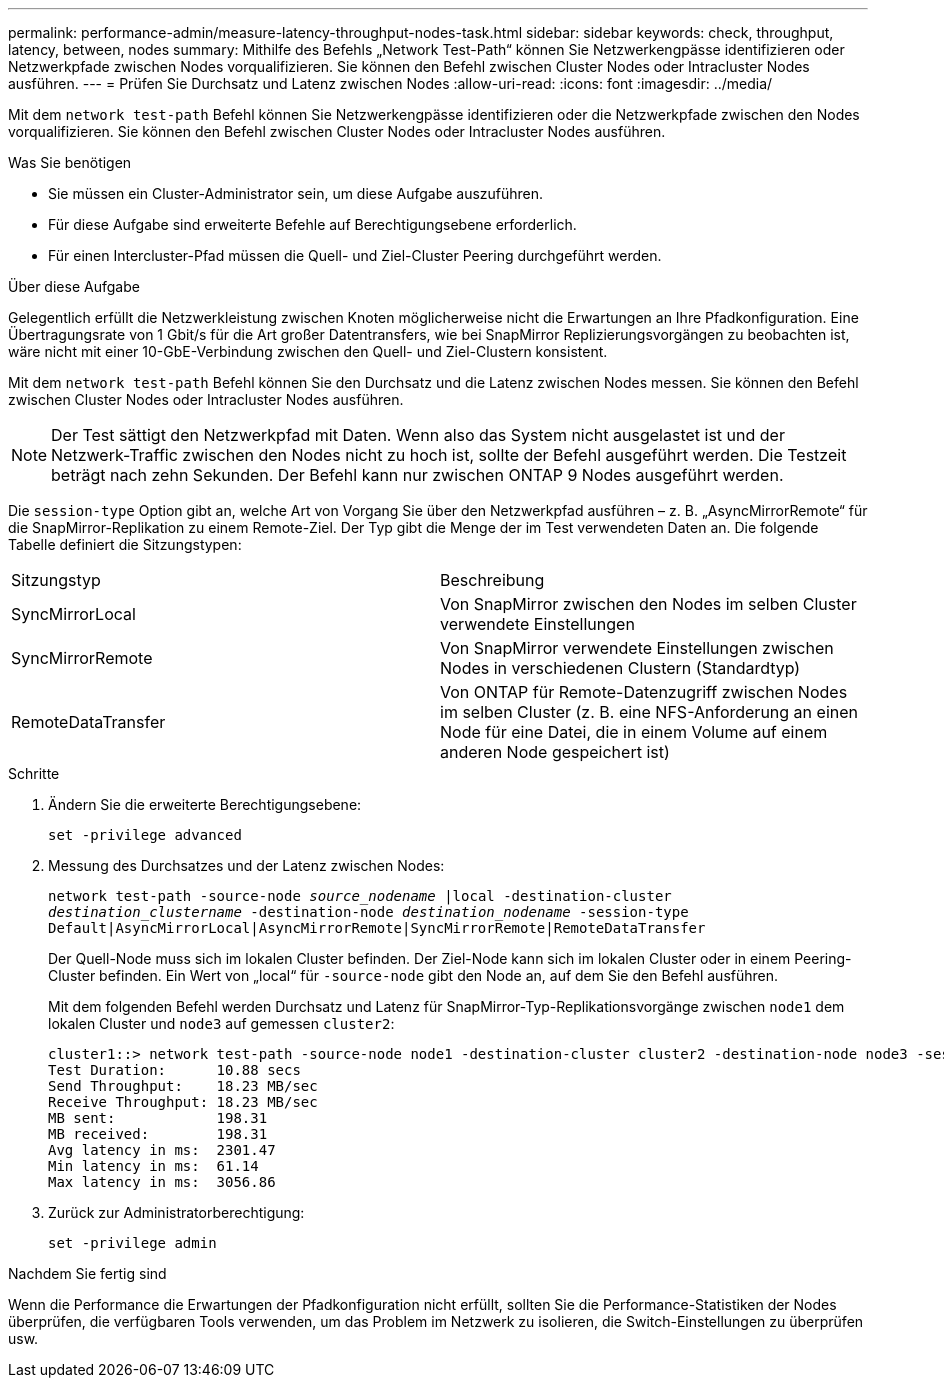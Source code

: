 ---
permalink: performance-admin/measure-latency-throughput-nodes-task.html 
sidebar: sidebar 
keywords: check, throughput, latency, between, nodes 
summary: Mithilfe des Befehls „Network Test-Path“ können Sie Netzwerkengpässe identifizieren oder Netzwerkpfade zwischen Nodes vorqualifizieren. Sie können den Befehl zwischen Cluster Nodes oder Intracluster Nodes ausführen. 
---
= Prüfen Sie Durchsatz und Latenz zwischen Nodes
:allow-uri-read: 
:icons: font
:imagesdir: ../media/


[role="lead"]
Mit dem `network test-path` Befehl können Sie Netzwerkengpässe identifizieren oder die Netzwerkpfade zwischen den Nodes vorqualifizieren. Sie können den Befehl zwischen Cluster Nodes oder Intracluster Nodes ausführen.

.Was Sie benötigen
* Sie müssen ein Cluster-Administrator sein, um diese Aufgabe auszuführen.
* Für diese Aufgabe sind erweiterte Befehle auf Berechtigungsebene erforderlich.
* Für einen Intercluster-Pfad müssen die Quell- und Ziel-Cluster Peering durchgeführt werden.


.Über diese Aufgabe
Gelegentlich erfüllt die Netzwerkleistung zwischen Knoten möglicherweise nicht die Erwartungen an Ihre Pfadkonfiguration. Eine Übertragungsrate von 1 Gbit/s für die Art großer Datentransfers, wie bei SnapMirror Replizierungsvorgängen zu beobachten ist, wäre nicht mit einer 10-GbE-Verbindung zwischen den Quell- und Ziel-Clustern konsistent.

Mit dem `network test-path` Befehl können Sie den Durchsatz und die Latenz zwischen Nodes messen. Sie können den Befehl zwischen Cluster Nodes oder Intracluster Nodes ausführen.

[NOTE]
====
Der Test sättigt den Netzwerkpfad mit Daten. Wenn also das System nicht ausgelastet ist und der Netzwerk-Traffic zwischen den Nodes nicht zu hoch ist, sollte der Befehl ausgeführt werden. Die Testzeit beträgt nach zehn Sekunden. Der Befehl kann nur zwischen ONTAP 9 Nodes ausgeführt werden.

====
Die `session-type` Option gibt an, welche Art von Vorgang Sie über den Netzwerkpfad ausführen – z. B. „AsyncMirrorRemote“ für die SnapMirror-Replikation zu einem Remote-Ziel. Der Typ gibt die Menge der im Test verwendeten Daten an. Die folgende Tabelle definiert die Sitzungstypen:

|===


| Sitzungstyp | Beschreibung 


 a| 
SyncMirrorLocal
 a| 
Von SnapMirror zwischen den Nodes im selben Cluster verwendete Einstellungen



 a| 
SyncMirrorRemote
 a| 
Von SnapMirror verwendete Einstellungen zwischen Nodes in verschiedenen Clustern (Standardtyp)



 a| 
RemoteDataTransfer
 a| 
Von ONTAP für Remote-Datenzugriff zwischen Nodes im selben Cluster (z. B. eine NFS-Anforderung an einen Node für eine Datei, die in einem Volume auf einem anderen Node gespeichert ist)

|===
.Schritte
. Ändern Sie die erweiterte Berechtigungsebene:
+
`set -privilege advanced`

. Messung des Durchsatzes und der Latenz zwischen Nodes:
+
`network test-path -source-node _source_nodename_ |local -destination-cluster _destination_clustername_ -destination-node _destination_nodename_ -session-type Default|AsyncMirrorLocal|AsyncMirrorRemote|SyncMirrorRemote|RemoteDataTransfer`

+
Der Quell-Node muss sich im lokalen Cluster befinden. Der Ziel-Node kann sich im lokalen Cluster oder in einem Peering-Cluster befinden. Ein Wert von „local“ für `-source-node` gibt den Node an, auf dem Sie den Befehl ausführen.

+
Mit dem folgenden Befehl werden Durchsatz und Latenz für SnapMirror-Typ-Replikationsvorgänge zwischen `node1` dem lokalen Cluster und `node3` auf gemessen `cluster2`:

+
[listing]
----
cluster1::> network test-path -source-node node1 -destination-cluster cluster2 -destination-node node3 -session-type AsyncMirrorRemote
Test Duration:      10.88 secs
Send Throughput:    18.23 MB/sec
Receive Throughput: 18.23 MB/sec
MB sent:            198.31
MB received:        198.31
Avg latency in ms:  2301.47
Min latency in ms:  61.14
Max latency in ms:  3056.86
----
. Zurück zur Administratorberechtigung:
+
`set -privilege admin`



.Nachdem Sie fertig sind
Wenn die Performance die Erwartungen der Pfadkonfiguration nicht erfüllt, sollten Sie die Performance-Statistiken der Nodes überprüfen, die verfügbaren Tools verwenden, um das Problem im Netzwerk zu isolieren, die Switch-Einstellungen zu überprüfen usw.
